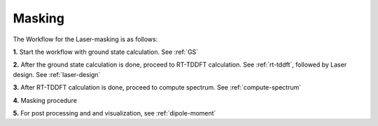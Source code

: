 .. _laser-masking:

Masking
=======

.. image:: ./masking_landing_page.png
   :width: 800
   :alt: Laser_masking

The Workflow for the Laser-masking is as follows:

**1.** Start the workflow with ground state calculation. See :ref:`GS`

**2.** After the ground state calculation is done, proceed to RT-TDDFT calculation. See :ref:`rt-tddft`, 
followed by Laser design. See :ref:`laser-design`

**3.** After RT-TDDFT calculation is done, proceed to compute spectrum. See :ref:`compute-spectrum`

**4.** Masking procedure

**5.** For post processing and and visualization, see :ref:`dipole-moment`